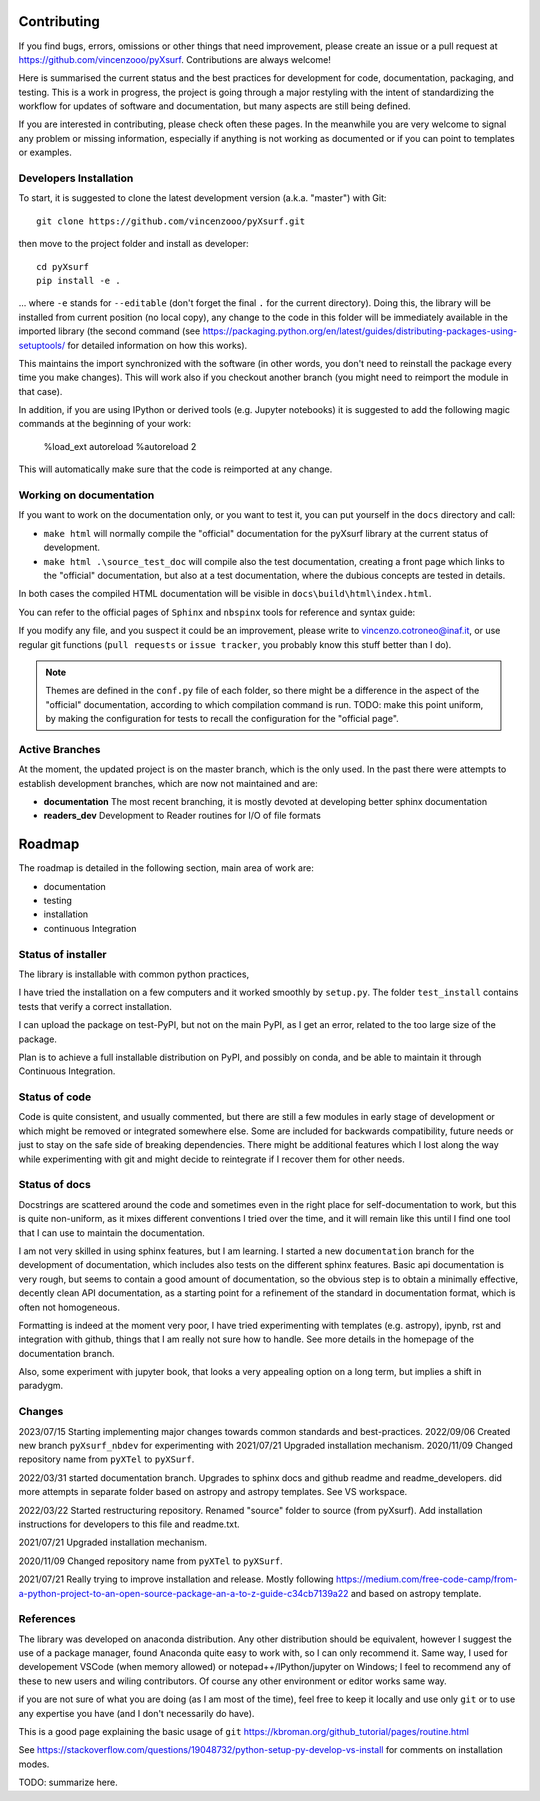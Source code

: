.. _developersnotes_contrib:

Contributing
=============

If you find bugs, errors, omissions or other things that need improvement,
please create an issue or a pull request at
https://github.com/vincenzooo/pyXsurf.
Contributions are always welcome!

Here is summarised the current status and the best practices for development for code, documentation, packaging, and testing.
This is a work in progress, the project is going through a major restyling with the intent of standardizing the workflow for updates of software and documentation, but many aspects are still being defined.

If you are interested in contributing, please check often these pages. In the meanwhile you are very welcome to signal any problem or missing information, especially if anything is not working as documented or if you can point to templates or examples.

.. _developersnotes_install:

Developers Installation
------------------------

To start, it is suggested to clone the latest
development version (a.k.a. "master") with Git::

   git clone https://github.com/vincenzooo/pyXsurf.git

then move to the project folder and install as developer::
    
   cd pyXsurf
   pip install -e .

... where ``-e`` stands for ``--editable`` (don't forget the final ``.`` for the current directory).
Doing this, the library will be installed from current position (no local copy), any change to the code in this folder will be immediately available in the imported library (the second command (see https://packaging.python.org/en/latest/guides/distributing-packages-using-setuptools/ for detailed information on how this works).

This maintains the import synchronized with the software (in other words, you don't need to reinstall the package every time you make changes). This will work also if you checkout another branch (you might need to reimport the module in that case).


In addition, if you are using IPython or derived tools (e.g. Jupyter notebooks) it is suggested to add the following magic commands at the beginning of your work:

    %load_ext autoreload
    %autoreload 2

This will automatically make sure that the code is reimported at any change.

Working on documentation
-------------------------

If you want to work on the documentation only, or you want to test it, you can put yourself in the ``docs`` directory and call:

+ ``make html`` will normally compile the "official" documentation for the pyXsurf library at the current status of development.
+ ``make html .\source_test_doc`` will compile also the test documentation, creating a front page which links to the "official" documentation, but also at a test documentation, where the dubious concepts are tested in details.

In both cases the compiled HTML documentation will be visible in ``docs\build\html\index.html``.

You can refer to the official pages of ``Sphinx`` and ``nbspinx`` tools for reference and syntax guide:

.. _PSphinx: https://www.sphinx-doc.org/en/master/tutorial/getting-started.html
.. _nbsphinx: https://nbsphinx.readthedocs.io/


If you modify any file, and you suspect it could be an improvement, please write to vincenzo.cotroneo@inaf.it, or use regular git functions (``pull requests`` or ``issue tracker``, you probably know this stuff better than I do).

.. note::
    Themes are defined in the ``conf.py`` file of each folder, so there might be a difference in the aspect of the "official" documentation, according to which compilation command is run. TODO: make this point uniform, by making the configuration for tests to recall the configuration for the "official page".


Active Branches
-------------------------------------------------

At the moment, the updated project is on the master branch, which is the only used. In the past there were attempts to establish development branches, which are now not maintained and are:

* **documentation** The most recent branching, it is mostly devoted at developing better sphinx documentation
* **readers_dev** Development to Reader routines for I/O of file formats 


Roadmap
=======

The roadmap is detailed in the following section, main area of work are:

*  documentation
*  testing
*  installation
*  continuous Integration

Status of installer
-------------------------------------------------

The library is installable with common python practices, 

I have tried the installation on a few computers and it worked smoothly 
by ``setup.py``. The folder ``test_install`` contains tests 
that verify a correct installation.

I can upload the package on test-PyPI, but not on the main PyPI, as I get an error, related to the too large size of the package.

Plan is to achieve a full installable distribution on PyPI, and possibly on conda, and be able to maintain it through Continuous Integration.

Status of code
-------------------------------------------------

Code is quite consistent, and usually commented, but there are still a few modules in early stage of development or which might be removed or integrated somewhere else. Some are included for backwards compatibility, future needs or just to stay on the safe side of breaking dependencies. 
There might be additional features which I lost along the way while experimenting with git and might decide to reintegrate if I recover them for other needs.

Status of docs
-------------------------------------------------

Docstrings are scattered around the code and sometimes even in the right place for self-documentation to work, 
but this is quite non-uniform,
as it mixes different conventions I tried over the time, and it will remain like this
until I find one tool that I can use to maintain the documentation.

I am not very skilled in using sphinx features, but I am learning.
I started a new ``documentation`` branch for the development of documentation, which includes also tests on the different sphinx features. Basic api documentation is very rough, but seems to contain a good amount of documentation, so the obvious step is to obtain a minimally effective, decently clean API documentation, as a starting point for a refinement of the standard in documentation format, which is often not homogeneous.  

Formatting is indeed at the moment very poor, I have tried experimenting with templates (e.g. astropy), ipynb, rst and integration with github, things that I am really not sure how to handle. See more details in the homepage of the documentation branch.

Also, some experiment with jupyter book, that looks a very appealing option on a long term, but implies a shift in paradygm.

Changes
-------------------------------------------------

2023/07/15 Starting implementing major changes towards common standards and best-practices. 
2022/09/06 Created new branch ``pyXsurf_nbdev`` for experimenting with
2021/07/21 Upgraded installation mechanism.
2020/11/09 Changed repository name from ``pyXTel`` to
``pyXSurf``.

2022/03/31 started documentation branch. Upgrades to sphinx docs and github readme and readme_developers. did more attempts in separate folder based on astropy and astropy templates. See VS workspace.

2022/03/22 Started restructuring repository. Renamed "source" folder to source (from pyXsurf). Add installation instructions for developers to this file and readme.txt.

2021/07/21 Upgraded installation mechanism.

2020/11/09 Changed repository name from ``pyXTel`` to
``pyXSurf``.

2021/07/21 Really trying to improve installation and release.
Mostly following https://medium.com/free-code-camp/from-a-python-project-to-an-open-source-package-an-a-to-z-guide-c34cb7139a22 and based on astropy template.

References
------------
The library was developed on anaconda
distribution. Any other distribution should be equivalent, however I
suggest the use of a package manager, found Anaconda quite easy to work with,
so I can only recommend it. Same way, I used for developement
VSCode (when memory allowed) or notepad++/IPython/jupyter on Windows; I feel to
recommend any of these to new users and wiling contributors. Of course any other environment or editor works same way.

if you are not sure of what you are doing (as I am most of the time), feel free to keep it locally and use only ``git`` or to use any expertise you have (and I don't necessarily do have).

This is a good page explaining the basic usage of ``git`` 
https://kbroman.org/github_tutorial/pages/routine.html


See https://stackoverflow.com/questions/19048732/python-setup-py-develop-vs-install for comments on installation modes.

TODO: summarize here.
